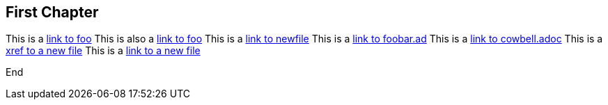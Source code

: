 == First Chapter

This is a link:foo.asciidoc[link to foo]
This is also a <<foo.asciidoc#,link to foo>>
This is a link:newfile[link to newfile]
This is a link:foobar.ad[link to foobar.ad]
This is a link:cowbell.adoc[link to cowbell.adoc]
This is a xref:anewfile#[xref to a new file]
This is a link:anewfile#[link to a new file]

End
